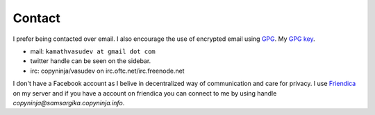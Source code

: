 Contact
#######

I prefer being contacted over email. I also encourage the use of
encrypted email using `GPG <http://gnupg.org/>`_. My `GPG key
<http://keyserver.kjsl.org:11371/pks/lookup?op=get&search=0x6C8F74AE87700B7E>`_.

* mail: ``kamathvasudev at gmail dot com``
* twitter handle can be seen on the sidebar.
* irc: copyninja/vasudev on irc.oftc.net/irc.freenode.net

I don't have a Facebook account as I belive in decentralized way of
communication and care for privacy. I use `Friendica
<http://friendica.com>`_ on my server and if you have a account on
friendica you can connect to me by using handle
*copyninja@samsargika.copyninja.info*. 
